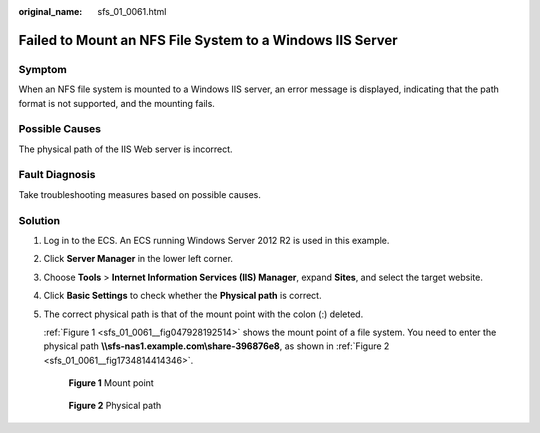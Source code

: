 :original_name: sfs_01_0061.html

.. _sfs_01_0061:

Failed to Mount an NFS File System to a Windows IIS Server
==========================================================

Symptom
-------

When an NFS file system is mounted to a Windows IIS server, an error message is displayed, indicating that the path format is not supported, and the mounting fails.

Possible Causes
---------------

The physical path of the IIS Web server is incorrect.

Fault Diagnosis
---------------

Take troubleshooting measures based on possible causes.

Solution
--------

#. Log in to the ECS. An ECS running Windows Server 2012 R2 is used in this example.

#. Click **Server Manager** in the lower left corner.

#. Choose **Tools** > **Internet Information Services (IIS) Manager**, expand **Sites**, and select the target website.

#. Click **Basic Settings** to check whether the **Physical path** is correct.

#. The correct physical path is that of the mount point with the colon (:) deleted.

   :ref:`Figure 1 <sfs_01_0061__fig047928192514>` shows the mount point of a file system. You need to enter the physical path **\\\\sfs-nas1.example.com\\share-396876e8**, as shown in :ref:`Figure 2 <sfs_01_0061__fig1734814414346>`.

   .. _sfs_01_0061__fig047928192514:

   .. figure:: /_static/images/en-us_image_0251367892.png
      :alt: **Figure 1** Mount point

      **Figure 1** Mount point

   .. _sfs_01_0061__fig1734814414346:

   .. figure:: /_static/images/en-us_image_0156988117.png
      :alt: **Figure 2** Physical path

      **Figure 2** Physical path
